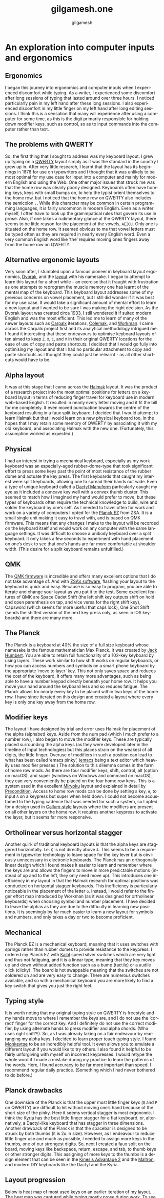 #+title: gilgamesh.one
#+language: en
#+author: gilgamesh
#+export_file_name: index.html
#+description: An exploration into computer inputs and ergonomics
#+HTML_HEAD: <link rel="stylesheet" type="text/css" href="css/main.css" />
#+HTML_HEAD: <link rel="stylesheet" type="text/css" href="css/normalize.css" />
#+OPTIONS: num:nil
#+OPTIONS: html-postamble:nil
#+OPTIONS: html-scripts:nil
#+OPTIONS: html-style:nil


* An exploration into computer inputs and ergonomics
** Ergonomics
I began this journey into ergonomics and computer inputs when I experienced discomfort while typing. As a writer, I experienced some discomfort after long sessions of typing that lasted around over three hours. I noticed particularly pain in my left hand after these long sessions. I also experienced discomfort in my little finger on my left hand after long editing sessions. I think this is a sensation that many will experience after using a computer for some time, as this is the digit primarily responsible for holding down modifier keys, such as control, so as to input commands into the computer rather than text.
** The problems with QWERTY
So, the first thing that I sought to address was my keyboard layout. I grew up typing on a [[https://en.wikipedia.org/wiki/QWERTY][QWERTY]] layout simply as it was the standard in the country I grew up in. After very little research, I learnt that the layout has its beginnings in 1878 for use on typewriters and I thought that it was unlikely to be most optimal for my use case for input into a computer and mainly for modern English and using the Web. One other major issues that struck me was that the home row was clearly poorly designed. Keyboards often have homing keys, keys with small bumps on, to help the typist orient themselves to the home row, but I noticed that the home row on QWERTY also includes the semicolon ~;~. While this character may be common in certain programming languages, it is fairly uncommon in modern English. Even as a writer myself, I often have to look up the grammpatical rules that govern its use in prose. Also, if one takes a rudimentary glance at the QWERTY layout, there seems to be little reason for the placement of the vowels, ~AEIOU~. Only one is situated on the home row. It seemed obvious to me that vowel letters must be typed often as they are required in nearly every English word. Even a very common English word like ‘the’ requires moving ones fingers away from the home row on QWERTY.
** Alternative ergonomic layouts
Very soon after, I stumbled upon a famous pioneer in keyboard layout ergonomics, [[https://en.wikipedia.org/wiki/August_Dvorak][Dvorak]], and the [[https://en.wikipedia.org/wiki/Dvorak_keyboard_layout][layout]] with his namesake. I began to attempt to learn this layout for a short while - an exercise that it fraught with frustration as one attempts to reprogram the muscle memory one has learnt of the mental map of the keyboard. This keyboard layout addresses some of my previous concerns on vowel placement, but I still did wonder if it was best for my use case. It would take a significant amount of mental effort to learn a new layout and I wanted to be sure I was making the right decision. As the Dvorak layout was created circa 1933, I still wondered it if suited modern English and was the most efficient. 
This led me to learn of many of the newer layouts such as [[http://mkweb.bcgsc.ca/carpalx/][Carpalx]] iterations, [[https://colemak.com/][Colemak]], and [[https://workmanlayout.org][Workman]]. I came across the Carpalx project first and its analytical methodology intrigued me. I found it interesting that these endeavours to optimise keyboard layouts often aimed to keep ~Z~, ~X~, ~C~, and ~V~ in their original QWERTY locations for the ease of use of copy and paste shortcuts. I decided that I would go fully into optimising my layout and that I had no particular attachment to copy and paste shortcuts as I thought they could just be relearnt - as all other shortcuts would have to be.  
** Alpha layout
It was at this stage that I came across the [[https://github.com/MadRabbit/halmak][Halmak]] layout. It was the product of a research project into the most optimal positions for letters on a keyboard layout in terms of reducing finger travel for keyboard use in modern web-based English. It resulted in nearly every letter moving and it fit the bill for me completely. It even moved punctuation towards the centre of the keyboard resulting in a faux split keyboard.
I decided that I would attempt to learn Halmak but that I would learn on a new physical keyboard too, in the hopes that I may retain some memory of QWERTY by associating it with my old keyboard, and associating Halmak with the new one. (Fortunately, this assumption worked as expected.)
** Physical
I had an interest in trying a mechanical keyboard, especially as my work keyboard was an especially-aged rubber-dome-type that took significant effort to press some keys past the point of most resistance of the rubber dome and actuate the key press. The first keyboards that caught my interest were split keyboards, allowing one to spread their hands out wide. Even a type of unique keyboard called a [[https://github.com/abstracthat/dactyl-manuform][Dactyl Manuform]] particularly caught my eye as it included a concave key well with a convex thumb cluster. This seemed to match how I imagined my hand would prefer to move, but these types of keyboards often require the technical knowledge to build, wire and solder the keyboard by one’s self. As I needed to travel often for work and work on a variety of computers I opted for the [[https://ergodox-ez.com/pages/planck][Planck EZ]] from ZSA. It is a small single unit making it easy to travel with, and is based on QMK firmware. This means that any changes I make to the layout will be recorded on the keyboard itself and would work on any computer with the same language settings. It was difficult to choose a unibody keyboard over a split keyboard. It only takes a few seconds to experiment with hand placement on one’s desk to see that one’s hands are far more comfortable at shoulder width. (This desire for a split keyboard remains unfulfilled.)
** QMK
The [[https://docs.qmk.fm/#/?id=what-is-qmk-firmware][QMK firmware]] is incredible and offers many excellent options that I do not take advantage of. And with [[https://configure.zsa.io][ZSA’s software]], flashing your layout to the keyboard is quick and easy. Because is so easy to program, you are able to iterate and change your layout as you put it to the test. Some excellent features of QMK are Space Cadet Shift (the left shift key outputs shift on hold and open parenthesis on tap, and vice versa for the right shift key), Capsword (which seems far more useful that caps lock), One Shot Shift (sends the shifted version of the next key press only, as seen in iOS keyboards) and there are many more.
** The Planck
The Planck is a keyboard at 40% the size of a full size keyboard whose namesake is the famous mathematician Max Planck. It was created by [[https://olkb.com][Jack Humbert]]. You are able to retain full functionality of a 102-key keyboard by using layers. These work similar to how shift works on regular keyboards, or how you can access numbers and symbols on a smart phone keyboard by the appropriate ‘move to layer’ key. This not only saves space and reduces the cost of the keyboard, it offers many more advantages, such as being able to have a number keypad directly beneath your home row. It helps you move your hand around the keyboard less and so reduces fatigue. The Planck allows for nearly every key to be placed within two keys of the home row. I have since iterated on this design and created a layout where every key is only one key away from the home row.
** Modifier keys
The layout I have designed by trial and error uses Halmak for placement of the alpha (alphabet) keys. Aside from the num pad (which I much prefer to a number row), I also began to move the modifier keys. These are typically placed surrounding the alpha keys (as they were developed later in the timeline of input technologies) but this places strain on the weakest of all digits, the little finger. Overuse of modifiers in such a position can lead to what has been called ‘emacs pinky’, ([[https://www.gnu.org/software/emacs/][emacs]] being a text editor which heavily uses modifier presses.) The solution to this dilemma comes in the form of home row mods. As there are four modifier keys, shift, control, alt (option on macOS), and super (windows on Windows and command on macOS), they can very conveniently be placed on the four home row keys. This is a system used in the excellent [[https://github.com/manna-harbour/miryoku][Miryoku]] layout and explained in detail by [[https://precondition.github.io/home-row-mods][Precondition]]. Access to home row mods can be done by setting a key, ~A~, to input ~A~ on a keypress but super when held down. I could not become accustomed to the typing cadence that was needed for such a system, so I opted for a design used in [[https://github.com/callum-oakley/qmk_firmware/tree/master/users/callum#oneshot-modifiers][Callum-style]] layouts where the modifiers are present on all other layers on the home row. It requires another keypress to activate the layer, but it seems far more responsive. 
** Ortholinear versus horizontal stagger
Another quirk of traditional keyboard layouts is that the alpha keys are staggered horizontally. I.e. ~Q~ is not directly above ~A~. This seems to be a requirement in typewriter technology to leave space for the key lever but is obviously unnecessary in electronic keyboards. The Planck has an orthogonally linear design which I found makes it easier to learn and remember where the keys are and allows the fingers to move in more predictable motions (instead of up and to the left, they only need move up). This introduces one inefficiency in my layout in that the Halmak research for optimal positions was conducted on horizontal stagger keyboards. This inefficiency is particularly noticeable in the placement of the letter ~G~. Instead, I would refer to the finger effort map introduced by Workman (as it was designed for ortholinear keyboards) when choosing symbol and number placement. I have decided to leave the alphas as they are due to the difficulty in learning new positions. It is seemingly by far much easier to learn a new layout for symbols and numbers, and only takes a day or two to become proficient.  
** Mechanical
The Planck EZ is a mechanical keyboard, meaning that it uses switches with springs rather than rubber domes to provide resistance to the keypress. I ordered my Planck EZ with [[http://m.kailhswitch.com/mechanical-keyboard-switches/key-switches/][Kaihl]] speed silver switches which are very light and thus not fatiguing, and it is a linear type, meaning that they key moves up and down without added function such as a bump (tactile) or a audile click (clicky). The board is hot swappable meaning that the switches are not soldered on and are very easy to change. There are numerous switches available, and so with a mechanical keyboard you are more likely to find a key switch that gives you just the right feel.   
** Typing style
It is worth noting that my original typing style on QWERTY is freestyle and my hands move to where I remember the keys are, and I do not use the ‘correct’ finger for the correct key. And I definitely do not use the correct modifier, by using alternate hands to press modifier and alpha chords. (Who uses right shift?!). So, as I was already taking on a fair endeavour by rearranging my alpha keys, I decided to learn proper touch typing style. I found [[https://monkeytype.com][Monkeytpe]] to be an incredibly helpful tool. It even allows you to emulate a different layout if you would like to try others. I also found it helpful to be fairly unforgiving with myself on incorrect keypresses. I would retype the whole word if I made a mistake during my practice to learn the patterns of the words. Here, I found accuracy to be far more important than speed. I recommend regular daily practice. (Something which I had never bothered to do before.)             
** Planck drawbacks
One downside of the Planck is that the upper most little finger keys (~Q~ and ~P~ on QWERTY) are difficult to hit without moving one’s hand because of the short size of the pinky. Here it seems vertical stagger is most ergonomic. I think the [[https://blog.splitkb.com/blog/introducing-the-kyria][Kyria]] has the best little finger stagger for a flat keyboard, or, alternatively, a Dactyl-like keyboard that has stagger in three dimensions.   
Another drawback of the Planck is that the spacebar is designed to be struck by both thumbs (it is 2u in size). However, as I endeavour to reduce little finger use and much as possible, I needed to assign more keys to the thumbs, one of our strongest digits. So, next I created a faux split on the board, moving keys like backspace, return, escape, and tab, to thumb keys or other stronger digits. This assigning of more keys to the thumbs is a design element that can be seen in the [[https://kinesis-ergo.com/shop/advantage2/][Kinesis Advantage 2]] and the [[https://www.maltron.com/united-kingdom.html][Maltron]], and modern DIY keyboards like the Dactyl and the Kyria. 
** Layout progression
 Below is heat map of most used keys on an earlier iteration of my layout. The heat map was captured while typing mostly prose during work. 
[[file:./img/heatmap.png]]
To see how this layout on the Planck progressed, you can see my earlier layouts on the ZSA configurator tool, Oryx.
[[https://configure.zsa.io/planck-ez/layouts/Wrqyj/KLpxX/0][Halmak2.7]] is an iteration of my layout inspired by the Miryoku layout. It has reduced finger travel and increased thumb use. 
[[https://configure.zsa.io/planck-ez/layouts/wEdOq/l0vPD/0][Halmak2.0]] is close to my original layout with only a few changes from the stock Planck layout. This would be most familar to a traditional keyboard user. 
** Right hand dominance
One major change I made while iterating on my layout was the placement of the layer keys for the number layer and the navigation layer. I am right handed so I prefer having the numpad on my right hands, accessed by my left thumb. But this is also true for my navigation layer. My navigation layer was inspired by Miryoku and has all arrow keys in a row. But with both requiring a dedicated left thumb key, one was always further away from the home thumb position and led to contortion and curling of the thumb. I bit the bullet and moved the nav layer to the left hand. One surprising benefit is that the right arrow is no longer on the right little finger home row key, it is on the left index finger home row key. This finger is much stronger and better suited to English (left-right language) computing. It is far more likely that you will move down and right through a document or a file system as the cursor usually begins at the top left. In suit, I placed the down arrow key on my left middle finger.  
** Current layout
This is my current layout. It uses only simple MO layer changes (which keeps it responsive) and only two thumb keys per hand. I think the ideal is somewhere between two and four thumb keys. 
[[file:./img/gilgamesh-layout.drawio.png]]
** Future optimisations
Optimisations that I have heard of but not opted for are ordering numbers according to use frequency, such as in the [[https://www.jonashietala.se/blog/2021/06/03/the-t-34-keyboard-layout/][T-34]] layout, rather than ascending or descending, and assigning the letter E to a thumb rather than a finger due to its vast use frequency in European languages. I think both have their merits but I am not interested in exploring them at this time. I would prefer to get more efficient with my current layout.  
** Next keyboard
The next keyboard that I would like to try would be a split keyboard, such as a Dactyl Manuform type, likely a [[https://bastardkb.com/skeletyl/][Skeletyl]], or a Kyria, or a low profile [[https://www.cuddlykeyboards.com][Ferris]] keyboard. I am also interested in removing the need to move my hand to the mouse and having a trackball either closer to my right hand or integrated into the keyboard such as in the [[https://bastardkb.com/charybdis/][Charybdis]] or the [[https://kbd.news/Os-eruditio-1229.html][Os Eruditio]] setup. 
** Advice
My advice for those looking to optimise their keyboard use and try out new layouts, would be to iterate slowly. I think that 80% of the gains can be made from changing to Dvorak or Colemak (two layouts that are better supported than the more extreme Halmak and have a larger community of users). For alpha key layouts, basically anything is better than QWERTY - it is that terrible. Some great advice that I got from [[https://paulguerin.medium.com/the-search-for-the-worlds-best-keyboard-layout-98d61b33b8e1][Paul Guerin]] was to chose the keyboard layout philosophy that you like the best, as you won’t realise what parts of a layout you dislike until you are heavily invested in learning it.  
Next, I think I would suggest a split keyboard and also incorporate more thumb use and home row mods. A keyboard like the [[https://www.zsa.io/moonlander/][Moonlander]] from ZSA would fit the bill and be easily bought and used by most people. If you are more adventurous, you could try buliding your own. Even if you use a traditional keyboard that is not programable, you can incorporate home row mods and layers via software instead of firmware.
* Contact
** [[https://github.com/gilgameshone][github]]
** [[https://twitter.com/gilgamesh_one][twitter]]
